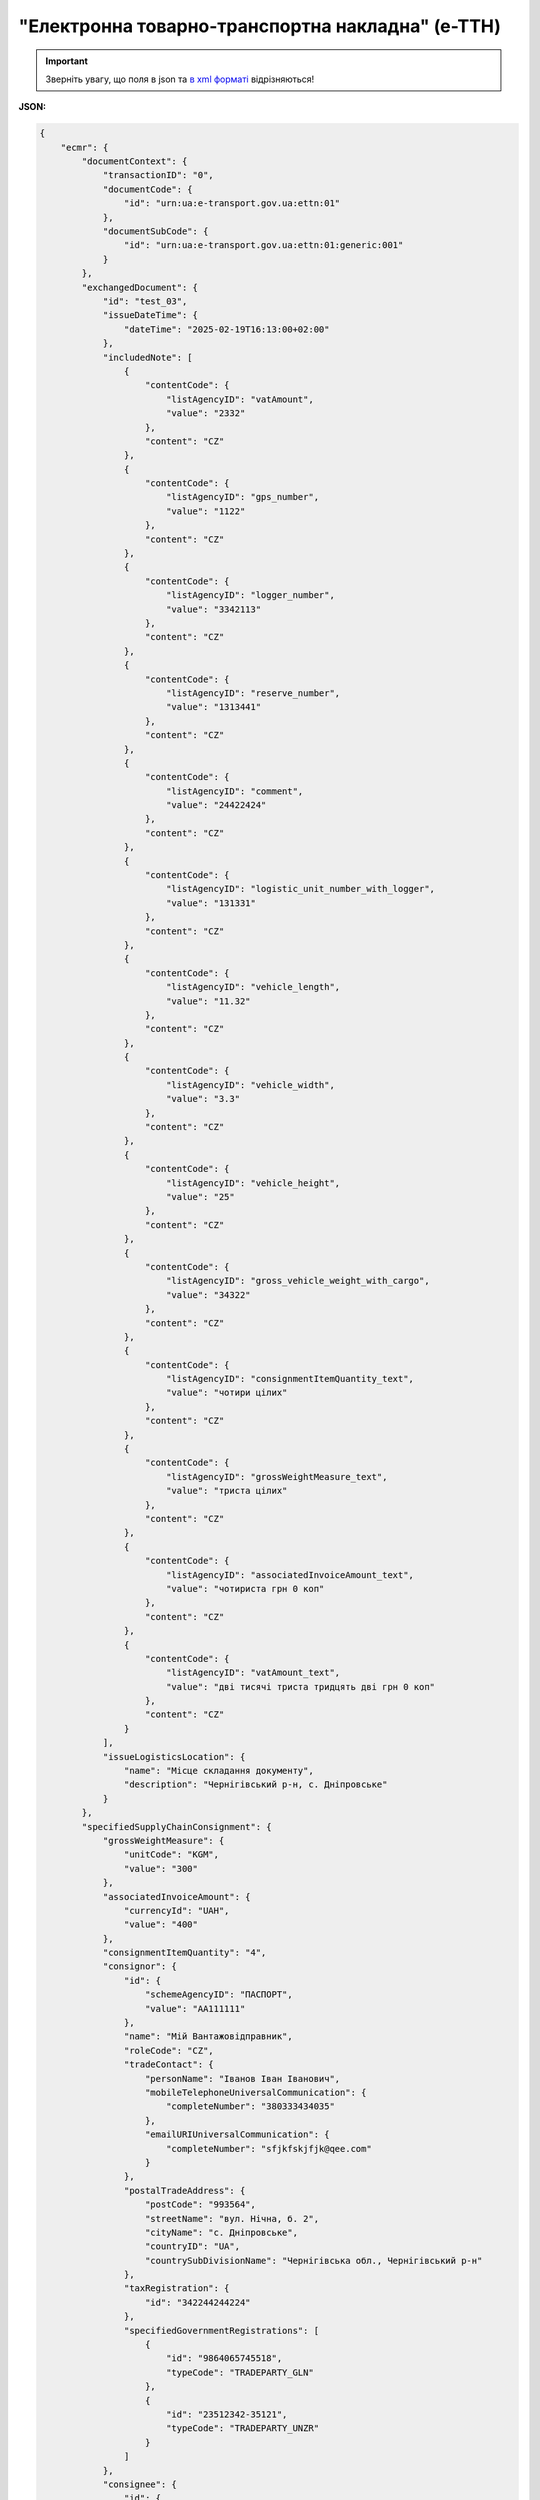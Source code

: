 ##########################################################################################################################
**"Електронна товарно-транспортна накладна" (е-ТТН)**
##########################################################################################################################

.. https://docs.google.com/spreadsheets/d/1eiLgIFbZBOK9hXDf2pirKB88izrdOqj1vSdV3R8tvbM/edit?pli=1#gid=1423864081

.. important::
   Зверніть увагу, що поля в json та `в xml форматі <https://wiki.edin.ua/uk/latest/Docs_ETTNv3/ETTN/ETTNpage_v3.html>`__ відрізняються! 

**JSON:**

.. code:: json

        {
            "ecmr": {
                "documentContext": {
                    "transactionID": "0",
                    "documentCode": {
                        "id": "urn:ua:e-transport.gov.ua:ettn:01"
                    },
                    "documentSubCode": {
                        "id": "urn:ua:e-transport.gov.ua:ettn:01:generic:001"
                    }
                },
                "exchangedDocument": {
                    "id": "test_03",
                    "issueDateTime": {
                        "dateTime": "2025-02-19T16:13:00+02:00"
                    },
                    "includedNote": [
                        {
                            "contentCode": {
                                "listAgencyID": "vatAmount",
                                "value": "2332"
                            },
                            "content": "CZ"
                        },
                        {
                            "contentCode": {
                                "listAgencyID": "gps_number",
                                "value": "1122"
                            },
                            "content": "CZ"
                        },
                        {
                            "contentCode": {
                                "listAgencyID": "logger_number",
                                "value": "3342113"
                            },
                            "content": "CZ"
                        },
                        {
                            "contentCode": {
                                "listAgencyID": "reserve_number",
                                "value": "1313441"
                            },
                            "content": "CZ"
                        },
                        {
                            "contentCode": {
                                "listAgencyID": "comment",
                                "value": "24422424"
                            },
                            "content": "CZ"
                        },
                        {
                            "contentCode": {
                                "listAgencyID": "logistic_unit_number_with_logger",
                                "value": "131331"
                            },
                            "content": "CZ"
                        },
                        {
                            "contentCode": {
                                "listAgencyID": "vehicle_length",
                                "value": "11.32"
                            },
                            "content": "CZ"
                        },
                        {
                            "contentCode": {
                                "listAgencyID": "vehicle_width",
                                "value": "3.3"
                            },
                            "content": "CZ"
                        },
                        {
                            "contentCode": {
                                "listAgencyID": "vehicle_height",
                                "value": "25"
                            },
                            "content": "CZ"
                        },
                        {
                            "contentCode": {
                                "listAgencyID": "gross_vehicle_weight_with_cargo",
                                "value": "34322"
                            },
                            "content": "CZ"
                        },
                        {
                            "contentCode": {
                                "listAgencyID": "consignmentItemQuantity_text",
                                "value": "чотири цілих"
                            },
                            "content": "CZ"
                        },
                        {
                            "contentCode": {
                                "listAgencyID": "grossWeightMeasure_text",
                                "value": "триста цілих"
                            },
                            "content": "CZ"
                        },
                        {
                            "contentCode": {
                                "listAgencyID": "associatedInvoiceAmount_text",
                                "value": "чотириста грн 0 коп"
                            },
                            "content": "CZ"
                        },
                        {
                            "contentCode": {
                                "listAgencyID": "vatAmount_text",
                                "value": "дві тисячі триста тридцять дві грн 0 коп"
                            },
                            "content": "CZ"
                        }
                    ],
                    "issueLogisticsLocation": {
                        "name": "Місце складання документу",
                        "description": "Чернігівський р-н, c. Дніпровське"
                    }
                },
                "specifiedSupplyChainConsignment": {
                    "grossWeightMeasure": {
                        "unitCode": "KGM",
                        "value": "300"
                    },
                    "associatedInvoiceAmount": {
                        "currencyId": "UAH",
                        "value": "400"
                    },
                    "consignmentItemQuantity": "4",
                    "consignor": {
                        "id": {
                            "schemeAgencyID": "ПАСПОРТ",
                            "value": "AA111111"
                        },
                        "name": "Мій Вантажовідправник",
                        "roleCode": "CZ",
                        "tradeContact": {
                            "personName": "Іванов Іван Іванович",
                            "mobileTelephoneUniversalCommunication": {
                                "completeNumber": "380333434035"
                            },
                            "emailURIUniversalCommunication": {
                                "completeNumber": "sfjkfskjfjk@qee.com"
                            }
                        },
                        "postalTradeAddress": {
                            "postCode": "993564",
                            "streetName": "вул. Нічна, б. 2",
                            "cityName": "c. Дніпровське",
                            "countryID": "UA",
                            "countrySubDivisionName": "Чернігівська обл., Чернігівський р-н"
                        },
                        "taxRegistration": {
                            "id": "342244244224"
                        },
                        "specifiedGovernmentRegistrations": [
                            {
                                "id": "9864065745518",
                                "typeCode": "TRADEPARTY_GLN"
                            },
                            {
                                "id": "23512342-35121",
                                "typeCode": "TRADEPARTY_UNZR"
                            }
                        ]
                    },
                    "consignee": {
                        "id": {
                            "schemeAgencyID": "РНОКПП",
                            "value": "8883923234"
                        },
                        "name": "Мій Вантажоодержувача",
                        "roleCode": "CN",
                        "tradeContact": {
                            "personName": "Ivanov Ivan",
                            "mobileTelephoneUniversalCommunication": {
                                "completeNumber": "380242442424"
                            },
                            "emailURIUniversalCommunication": {
                                "completeNumber": "kjksfjkfskj@jjl.com"
                            }
                        },
                        "postalTradeAddress": {
                            "postCode": "777321",
                            "streetName": "вул. Котляревського, 1",
                            "cityName": "c. Одиноке",
                            "countryID": "UA",
                            "countrySubDivisionName": "Львівська обл., Львівський р-н"
                        },
                        "taxRegistration": {
                            "id": "982822894892"
                        },
                        "specifiedGovernmentRegistrations": [
                            {
                                "id": "9864232618959",
                                "typeCode": "TRADEPARTY_GLN"
                            },
                            {
                                "id": "23512342-35121",
                                "typeCode": "TRADEPARTY_UNZR"
                            }
                        ]
                    },
                    "carrier": {
                        "id": {
                            "schemeAgencyID": "РНОКПП",
                            "value": "7828624353"
                        },
                        "name": "Мій Перевізник",
                        "roleCode": "CA",
                        "tradeContact": {
                            "personName": "Мій Водій",
                            "telephoneUniversalCommunication": {
                                "completeNumber": "380472348932"
                            }
                        },
                        "postalTradeAddress": {
                            "postCode": "990392",
                            "streetName": "Адреса",
                            "cityName": "c. Твіржа",
                            "countryID": "UA",
                            "countrySubDivisionName": "Львівська обл., Яворівський р-н"
                        },
                        "taxRegistration": {
                            "id": "7098394897"
                        },
                        "specifiedGovernmentRegistrations": [
                            {
                                "id": "QWE534435"
                            },
                            {
                                "id": "9864232618973",
                                "typeCode": "DRIVER_GLN"
                            },
                            {
                                "id": "23512342-35121",
                                "typeCode": "DRIVER_UNZR"
                            },
                            {
                                "id": "9864232618966",
                                "typeCode": "TRADEPARTY_GLN"
                            },
                            {
                                "id": "23512342-35121",
                                "typeCode": "TRADEPARTY_UNZR"
                            }
                        ]
                    },
                    "notifiedTradeParties": [
                        {
                            "id": {
                                "schemeAgencyID": "ПАСПОРТ",
                                "value": "АВ534312"
                            },
                            "name": "Мій Замовник",
                            "roleCode": "OB",
                            "tradeContact": {
                                "personName": "Іванов Іван Іванович",
                                "mobileTelephoneUniversalCommunication": {
                                    "completeNumber": "380000000000"
                                },
                                "emailURIUniversalCommunication": {
                                    "completeNumber": "wwrrwrw@yyr.com"
                                }
                            },
                            "postalTradeAddress": {
                                "postCode": "633323",
                                "streetName": "вул. Незалежності",
                                "cityName": "c. Сімерки",
                                "countryID": "UA",
                                "countrySubDivisionName": "Закарпатська обл., Ужгородський р-н"
                            },
                            "taxRegistration": {
                                "id": "213313131313"
                            },
                            "specifiedGovernmentRegistrations": [
                                {
                                    "id": "9864232618997",
                                    "typeCode": "TRADEPARTY_GLN"
                                },
                                {
                                    "id": "23512342-35121",
                                    "typeCode": "TRADEPARTY_UNZR"
                                }
                            ]
                        },
                        {
                            "id": {
                                "schemeAgencyID": "ПАСПОРТ",
                                "value": "AA111111"
                            },
                            "name": "ТОВ \"Тест1\"",
                            "roleCode": "FW",
                            "tradeContact": {
                                "personName": "Іванов Іван Іванович",
                                "mobileTelephoneUniversalCommunication": {
                                    "completeNumber": "380000999999"
                                },
                                "emailURIUniversalCommunication": {
                                    "completeNumber": "2ksfkjsfkjfsjk@eee.com"
                                }
                            },
                            "postalTradeAddress": {
                                "postCode": "73000",
                                "streetName": "Адреса",
                                "cityName": "м. Київ",
                                "countryID": "UA"
                            },
                            "taxRegistration": {
                                "id": "2498429824"
                            },
                            "specifiedGovernmentRegistrations": [
                                {
                                    "id": "9864065745518",
                                    "typeCode": "TRADEPARTY_GLN"
                                },
                                {
                                    "id": "23512342-35121",
                                    "typeCode": "TRADEPARTY_UNZR"
                                }
                            ]
                        },
                        {
                            "id": {
                                "schemeAgencyID": "ПАСПОРТ",
                                "value": "AA111111"
                            },
                            "name": "ТОВ \"Тест1\"",
                            "roleCode": "WD",
                            "tradeContact": {
                                "personName": "Іванов Іван Іванович",
                                "mobileTelephoneUniversalCommunication": {
                                    "completeNumber": "380333434035"
                                },
                                "emailURIUniversalCommunication": {
                                    "completeNumber": "sfjkfskjfjk@qee.com"
                                }
                            },
                            "postalTradeAddress": {
                                "postCode": "73000",
                                "streetName": "Адреса",
                                "cityName": "м. Київ",
                                "countryID": "UA"
                            },
                            "taxRegistration": {
                                "id": "342244244224"
                            },
                            "specifiedGovernmentRegistrations": [
                                {
                                    "id": "9864065745518",
                                    "typeCode": "TRADEPARTY_GLN"
                                },
                                {
                                    "id": "23512342-35121",
                                    "typeCode": "TRADEPARTY_UNZR"
                                }
                            ]
                        },
                        {
                            "id": {
                                "schemeAgencyID": "ПАСПОРТ",
                                "value": "AA111111"
                            },
                            "name": "ТОВ \"Тест1\"",
                            "roleCode": "COP",
                            "postalTradeAddress": {
                                "postCode": "73000",
                                "streetName": "Адреса",
                                "cityName": "м. Київ",
                                "countryID": "UA"
                            },
                            "specifiedGovernmentRegistrations": [
                                {
                                    "id": "9864065745518",
                                    "typeCode": "TRADEPARTY_GLN"
                                },
                                {
                                    "id": "23512342-35121",
                                    "typeCode": "TRADEPARTY_UNZR"
                                }
                            ]
                        },
                        {
                            "id": {
                                "schemeAgencyID": "ПАСПОРТ",
                                "value": "AA111111"
                            },
                            "name": "ТОВ \"Тест1\"",
                            "roleCode": "AF",
                            "postalTradeAddress": {
                                "postCode": "73000",
                                "streetName": "Адреса",
                                "cityName": "м. Київ",
                                "countryID": "UA"
                            },
                            "specifiedGovernmentRegistrations": [
                                {
                                    "id": "9864065745518",
                                    "typeCode": "TRADEPARTY_GLN"
                                },
                                {
                                    "id": "19761009-12411",
                                    "typeCode": "TRADEPARTY_UNZR"
                                }
                            ]
                        },
                        {
                            "id": {
                                "schemeAgencyID": "ПАСПОРТ",
                                "value": "AA111111"
                            },
                            "name": "ТОВ \"Тест1\"",
                            "roleCode": "AB",
                            "postalTradeAddress": {
                                "postCode": "73000",
                                "streetName": "Адреса",
                                "cityName": "м. Київ",
                                "countryID": "UA"
                            },
                            "specifiedGovernmentRegistrations": [
                                {
                                    "id": "9864065745518",
                                    "typeCode": "TRADEPARTY_GLN"
                                },
                                {
                                    "id": "19761009-12411",
                                    "typeCode": "TRADEPARTY_UNZR"
                                }
                            ]
                        }
                    ],
                    "carrierAcceptanceLogisticsLocation": {
                        "id": {
                            "schemeAgencyID": "КАТОТТГ",
                            "value": "UA80000000000093317"
                        },
                        "name": "ТОВ \"Тест1\"",
                        "typeCode": "10",
                        "description": "Україна, 73000, м. Київ, Адреса",
                        "physicalGeographicalCoordinate": {
                            "systemId": {
                                "schemeAgencyID": "GLN",
                                "value": "9864065745518"
                            }
                        }
                    },
                    "consigneeReceiptLogisticsLocation": {
                        "id": {
                            "schemeAgencyID": "КАТОТТГ",
                            "value": "UA46060450090035581"
                        },
                        "name": "Мій Вантажоодержувача",
                        "typeCode": "5",
                        "description": "Україна, 777321, Львівська обл., Львівський р-н, c. Одиноке, вул. Котляревського, 1",
                        "physicalGeographicalCoordinate": {
                            "systemId": {
                                "schemeAgencyID": "GLN",
                                "value": "9864232618959"
                            }
                        }
                    },
                    "associatedReferencedDocuments": [
                        {
                            "typeCode": "3",
                            "id": "7777777",
                            "remarks": "f1d8d358-224e-4a06-baba-947124546a75",
                            "formattedIssueDateTime": {
                                "dateTime": "2025-02-13T12:00:00+02:00"
                            }
                        },
                        {
                            "typeCode": "105",
                            "id": "555555",
                            "remarks": "39f0b309-b858-4cf1-a06d-a9588b1d7f82",
                            "formattedIssueDateTime": {
                                "dateTime": "2025-02-14T12:00:00+02:00"
                            }
                        },
                        {
                            "typeCode": "723",
                            "id": "112233",
                            "formattedIssueDateTime": {
                                "dateTime": "2025-02-26T12:00:00+02:00"
                            }
                        },
                        {
                            "typeCode": "290",
                            "remarks": "ПІБ (кому передане право)",
                            "formattedIssueDateTime": {
                                "dateTime": "2025-02-26T12:00:00+02:00"
                            }
                        }
                    ],
                    "deliveryTransportEvent": {
                        "actualOccurrenceDateTime": {
                            "dateTime": "2025-02-19T19:15:00+02:00"
                        },
                        "scheduledOccurrenceDateTime": {
                            "dateTime": "2025-02-19T19:15:00+02:00"
                        },
                        "certifyingTradeParties": [
                            {
                                "id": {
                                    "schemeAgencyID": "ПАСПОРТ",
                                    "value": "123456789"
                                },
                                "name": "Вантажоодержувач",
                                "roleCode": "CN",
                                "tradeContact": {
                                    "personName": "Гібрид",
                                    "mobileTelephoneUniversalCommunication": {
                                        "completeNumber": "380444444444"
                                    }
                                }
                            },
                            {
                                "id": {
                                    "schemeAgencyID": "РНОКПП",
                                    "value": "156235184971"
                                },
                                "name": "екстрасенс",
                                "roleCode": "CA",
                                "tradeContact": {
                                    "personName": "Гібрид Богдан Микитович",
                                    "mobileTelephoneUniversalCommunication": {
                                        "completeNumber": "380562354859"
                                    }
                                }
                            },
                            {
                                "id": {
                                    "schemeAgencyID": "РНОКПП",
                                    "value": "3413712913"
                                },
                                "name": "Комірник",
                                "roleCode": "FW",
                                "tradeContact": {
                                    "personName": "Іванов",
                                    "mobileTelephoneUniversalCommunication": {
                                        "completeNumber": "380000000000"
                                    }
                                }
                            }
                        ],
                        "applicableNotes": []
                    },
                    "pickUpTransportEvent": {
                        "actualOccurrenceDateTime": {
                            "dateTime": "2025-02-07T10:30:00+02:00"
                        },
                        "scheduledOccurrenceDateTime": {
                            "dateTime": "2025-02-07T10:30:00+02:00"
                        },
                        "certifyingTradeParties": [
                            {
                                "id": {
                                    "schemeAgencyID": "РНОКПП",
                                    "value": "845792873472"
                                },
                                "name": "тест-посада ВВ",
                                "roleCode": "CZ",
                                "tradeContact": {
                                    "personName": "ВО Вантажовідправника",
                                    "mobileTelephoneUniversalCommunication": {
                                        "completeNumber": "380777777434"
                                    },
                                    "emailURIUniversalCommunication": {
                                        "completeNumber": "test@gmail.com"
                                    }
                                }
                            },
                            {
                                "id": {
                                    "schemeAgencyID": "РНОКПП",
                                    "value": "156235184971"
                                },
                                "name": "екстрасенс",
                                "roleCode": "CA",
                                "tradeContact": {
                                    "personName": "Гібрид Богдан Микитович",
                                    "mobileTelephoneUniversalCommunication": {
                                        "completeNumber": "380562354859"
                                    }
                                }
                            },
                            {
                                "id": {
                                    "schemeAgencyID": "РНОКПП",
                                    "value": "3434513149"
                                },
                                "name": "комірник",
                                "roleCode": "FW",
                                "tradeContact": {
                                    "personName": "Трясій Олена Володимирівна",
                                    "mobileTelephoneUniversalCommunication": {
                                        "completeNumber": "380971853145"
                                    },
                                    "emailURIUniversalCommunication": {
                                        "completeNumber": "test@gmail.com"
                                    }
                                }
                            }
                        ],
                        "applicableNotes": [
                            {
                                "contentCode": "GROSSWEIGHT",
                                "content": "3"
                            },
                            {
                                "contentCode": "DOWNTIME",
                                "content": "11:22"
                            }
                        ]
                    },
                    "includedSupplyChainConsignmentItems": [
                        {
                            "sequenceNumeric": "1",
                            "invoiceAmount": {
                                "currencyId": "UAH",
                                "value": "400"
                            },
                            "grossWeightMeasure": {
                                "unitCode": "KGM",
                                "value": "300"
                            },
                            "tariffQuantity": {
                                "unitCode": "UAH",
                                "value": "200"
                            },
                            "globalID": {
                                "schemeAgencyID": "УКТЗЕД",
                                "value": "212112313"
                            },
                            "natureIdentificationTransportCargo": {
                                "identification": "Найменування"
                            },
                            "applicableTransportDangerousGoods": {
                                "UNDGIdentificationCode": "121221"
                            },
                            "associatedReferencedLogisticsTransportEquipment": {
                                "id": "22334"
                            },
                            "associatedReferencedDocuments": [
                                {
                                    "typeCode": "3",
                                    "id": "1221",
                                    "formattedIssueDateTime": {
                                        "dateTime": "2025-02-19T12:00:00+02:00"
                                    }
                                }
                            ],
                            "transportLogisticsPackage": {
                                "itemQuantity": "4",
                                "typeCode": "CT",
                                "type": "г",
                                "physicalLogisticsShippingMarks": {
                                    "marking": "бочки",
                                    "barcodeLogisticsLabel": {
                                        "id": "14141414141"
                                    }
                                }
                            },
                            "applicableNotes": [
                                {
                                    "contentCode": "VENDOR_CODE",
                                    "content": "14141414"
                                },
                                {
                                    "contentCode": "BUYER_CODE",
                                    "content": "1314141"
                                },
                                {
                                    "contentCode": "QUANTITY",
                                    "content": "2"
                                },
                                {
                                    "contentCode": "BASE_UOM",
                                    "content": "мм"
                                },
                                {
                                    "contentCode": "PRICE_WITH_VAT",
                                    "content": "2"
                                },
                                {
                                    "contentCode": "SUM_WITHOUT_VAT",
                                    "content": "4"
                                },
                                {
                                    "contentCode": "NET_WEIGHT",
                                    "content": "12"
                                },
                                {
                                    "contentCode": "RETURN_TARE",
                                    "content": "12"
                                },
                                {
                                    "contentCode": "RTP_TYPE",
                                    "content": "одноразова"
                                },
                                {
                                    "contentCode": "RTP_QUANTITY",
                                    "content": "3"
                                },
                                {
                                    "contentCode": "ANIMAL_ID",
                                    "content": "00009999000099"
                                },
                                {
                                    "contentCode": "ANIMAL_TYPE",
                                    "content": "Вид тварини "
                                },
                                {
                                    "contentCode": "TRANSPORTATION_MIN_TEMPERATURE",
                                    "content": "10"
                                },
                                {
                                    "contentCode": "TRANSPORTATION_MAX_TEMPERATURE",
                                    "content": "15"
                                }
                            ]
                        }
                    ],
                    "utilizedLogisticsTransportEquipments": [
                        {
                            "id": "APITESTNEW0",
                            "affixedLogisticsSeals": [
                                {
                                    "id": "2424424"
                                }
                            ],
                            "settingTransportSettingTemperature": {
                                "minimum": {
                                    "unitCode": "CEL",
                                    "value": "22"
                                },
                                "maximum": {
                                    "unitCode": "CEL",
                                    "value": "34"
                                }
                            },
                            "applicableNotes": [
                                {
                                    "contentCode": "BRAND",
                                    "content": "brand"
                                },
                                {
                                    "contentCode": "MODEL",
                                    "content": "model"
                                },
                                {
                                    "contentCode": "COLOR",
                                    "content": "color"
                                },
                                {
                                    "contentCode": "TYPE",
                                    "content": "type"
                                }
                            ]
                        },
                        {
                            "id": "KA3935BA",
                            "categoryCode": "TE",
                            "characteristicCode": "17",
                            "affixedLogisticsSeals": [
                                {
                                    "id": "24425525"
                                }
                            ],
                            "settingTransportSettingTemperature": {
                                "minimum": {
                                    "unitCode": "CEL",
                                    "value": "22"
                                },
                                "maximum": {
                                    "unitCode": "CEL",
                                    "value": "34"
                                }
                            },
                            "applicableNotes": [
                                {
                                    "contentCode": "BRAND",
                                    "content": "BMW"
                                },
                                {
                                    "contentCode": "MODEL",
                                    "content": "523I"
                                },
                                {
                                    "contentCode": "COLOR",
                                    "content": "ЧОРНИЙ"
                                },
                                {
                                    "contentCode": "TYPE",
                                    "content": "ЗАГАЛЬНИЙ, ЛЕГКОВИЙ, СЕДАН-B"
                                }
                            ]
                        },
                        {
                            "id": "KA3935BA",
                            "categoryCode": "TE",
                            "characteristicCode": "17",
                            "affixedLogisticsSeals": [
                                {
                                    "id": "242424"
                                }
                            ],
                            "settingTransportSettingTemperature": {
                                "minimum": {
                                    "unitCode": "CEL",
                                    "value": "22"
                                },
                                "maximum": {
                                    "unitCode": "CEL",
                                    "value": "34"
                                }
                            },
                            "applicableNotes": [
                                {
                                    "contentCode": "BRAND",
                                    "content": "BMW"
                                },
                                {
                                    "contentCode": "MODEL",
                                    "content": "523I"
                                },
                                {
                                    "contentCode": "COLOR",
                                    "content": "ЧОРНИЙ"
                                },
                                {
                                    "contentCode": "TYPE",
                                    "content": "ЗАГАЛЬНИЙ, ЛЕГКОВИЙ, СЕДАН-B"
                                }
                            ]
                        },
                        {
                            "id": "ГФ12",
                            "categoryCode": "CN",
                            "characteristicCode": "23",
                            "affixedLogisticsSeals": [
                                {
                                    "id": "08258"
                                }
                            ],
                            "settingTransportSettingTemperature": {
                                "minimum": {
                                    "unitCode": "CEL",
                                    "value": "21"
                                },
                                "maximum": {
                                    "unitCode": "CEL",
                                    "value": "23"
                                }
                            }
                        }
                    ],
                    "deliveryInstructions": {
                        "description": "погодинний тариф",
                        "descriptionCode": "TRANSPORTATION_TYPE"
                    }
                }
            },
            "ram": "urn:un:unece:uncefact:data:standard:ReusableAggregateBusinessInformationEntity:103",
            "udt": "urn:un:unece:uncefact:data:standard:UnqualifiedDataType:27",
            "qdt": "urn:un:unece:uncefact:data:standard:QualifiedDataType:103",
            "uas": "urn:ua:signatures:SignaturesExtensions:1"
        }

.. role:: orange

.. raw:: html

    <embed>
    <iframe src="https://docs.google.com/spreadsheets/d/e/2PACX-1vSrSft75XLCHJK-EsFJsq_rSCmhiwaX1pkEvqxXROD6rVTh2fbdd2pmr1TmYeNjRA/pubhtml?gid=254043882&single=true" width="1100" height="10300" frameborder="0" marginheight="0" marginwidth="0">Loading...</iframe>
    </embed>

-------------------------

.. [#] Під визначенням колонки **Тип поля** мається на увазі скорочене позначення:

   * M (mandatory) — обов'язкові до заповнення поля;
   * O (optional) — необов'язкові (опціональні) до заповнення поля.

.. [#] елементи структури мають наступний вигляд:

   * параметрЗіЗначенням;
   * **об'єктЗПараметрами**;
   * :orange:`масивОб'єктів`;
   * жовтим фоном виділяються комірки, в яких відбувались останні зміни

.. data from table (remember to renew time to time)

.. raw:: html

   <!-- <div> № з/п,Параметр²,Тип¹,Формат,Опис
    I,ecmr,M, ,Початок змісту документа
    1,documentContext,M, ,Технічні дані
    1.1,transactionID,M,string,Номер версії документа (транзакції) в ланцюгу підписання документів
    1.2.1,documentCode.id,M,string,код типу документа = urn:ua:e-transport.gov.ua:ettn:01
    1.3.1,documentSubCode.id,M,string,код підтипу документа = urn:ua:e-transport.gov.ua:ettn:01:generic:001
    2,exchangedDocument,M, ,Реквізити ТТН
    2.1,id,M,string,порядковий номер (серія) документа
    2.2.1,issueDateTime.dateTime,M,"datetime
    (2021-12-13T14:19:23+02:00)",Дата і час складання документа
    2.3,remarks,O,string,Ремарки
    2.4,includedNote,O, ,Додані записи
    2.4.1.1,contentCode.listAgencyID,M,String,"Ідентифікатор:

    * transportation_max_temperature (Максимальна температура під час перевезення)
    * logger_return (Повернення логера)
    * logistic_unit_number_with_logger (Номер логістичної одиниці з термологером)
    * gps_number (Номер GPS)
    * logger_number (Номер термологера).

    Ідентифікатори logistic_unit_number_with_logger / gps_number / logger_number вказуються контрагентом з роллю «Вантажовідправник». Ідентифікатори transportation_max_temperature та logger_return вказуються контрагентом з роллю «Вантажоодержувач»"
    2.4.1.2,contentCode.value,M,"* Число (3)
    * «Так» / «Ні»
    * Рядок","значення ідентифікатора

    * для transportation_max_temperature = Число (3)
    * для logger_return = «Так» / «Ні»
    * для logistic_unit_number_with_logger = Рядок
    * для gps_number = Рядок
    * для logger_number = Рядок"
    2.4.2,content,M,string,"Код ролі учасника. Довідник ролей

    * перевізник - CA
    * новий перевізник - CH
    * водій - DR
    * новий водій - DRS"
    2.5.1,issueLogisticsLocation.name,M,string,Найменування місця складання ТТН
    2.5.2,issueLogisticsLocation.description,M,string,Опис (адреса) місця складання ТТН
    3,specifiedSupplyChainConsignment,M, ,Інформація про перевезення
    3.1.1,grossWeightMeasure.unitCode,M,string,Код одиниці виміру
    3.1.2,grossWeightMeasure.value,M,decimal,Значення
    3.2.1,associatedInvoiceAmount.currencyId,M,string,Тризначний код валюти (UAH)
    3.2.2,associatedInvoiceAmount.value,M,decimal,Значення
    3.3,consignmentItemQuantity,M,decimal,Загальна кількість місць вантажу (контейнерів)
    3.4,consignor,M, ,Вантажовідправник
    3.4.1.1,id.schemeAgencyID,M,string,ЄДРПОУ / РНОКПП Вантажовідправника
    3.4.1.2,id.value,M,decimal,Значення
    3.4.2,name,M,string,"Повне найменування Вантажовідправника (юридичної особи або ПІБ фізичної-особи підприємця), що проводить відвантаження (списання) перелічених в ТТН товарно-матеріальних цінностей"
    3.4.3,roleCode,M,string,Роль учасника (Вантажовідправник - CZ). Довідник ролей
    3.4.4,tradeContact,O, ,Контакти відповідального представника
    3.4.4.1,personName,O,string,ПІБ
    3.4.4.2.1,telephoneUniversalCommunication.completeNumber,O,string,Основний телефон
    3.4.4.3.1,mobileTelephoneUniversalCommunication.completeNumber,O,string,Мобільний телефон
    3.4.4.4.1,emailURIUniversalCommunication.completeNumber,O,string,Електронна адреса
    3.4.5,postalTradeAddress,M, ,Юридична адреса Вантажовідправника
    3.4.5.1,postCode,O,decimal,Індекс
    3.4.5.2,streetName,M,string,Адреса (назва вулиці + номер будівлі)
    3.4.5.3,cityName,M,string,Місто (назва населеного пункту)
    3.4.5.4,countryID,M,string,Країна (UA)
    3.4.5.5,countrySubDivisionName,O,string,Область та район (за наявності)
    3.4.6.1,taxRegistration.id,O,string,РНОКПП відповідальної особи
    3.4.7,specifiedGovernmentRegistrations,M/O, ,GLN Вантажовідправника (блок обов'язковий до заповнення для відправника транзакції)
    3.4.7.1,id,M/O,decimal,GLN Вантажовідправника (поле обов'язкове до заповнення для відправника транзакції)
    3.4.7.2,typeCode,O,string,"Код типу:

    * TRADEPARTY_GLN"
    3.5,consignee,M, ,Вантажоодержувач
    3.5.1.1,id.schemeAgencyID,M,string,ЄДРПОУ / РНОКПП Вантажоодержувача
    3.5.1.2,id.value,M,decimal,Значення
    3.5.2,name,M,string,"Повне найменування Вантажоодержувача (юридичної особи або ПІБ фізичної-особи підприємця), що проводить одержання (оприбуткування) перелічених в ТТН товарно-матеріальних цінностей"
    3.5.3,roleCode,M,string,Роль учасника (Вантажоодержувач - CN). Довідник ролей
    3.5.4,tradeContact,O, ,Контакти відповідального представника
    3.5.4.1,personName,O,string,ПІБ
    3.5.4.2.1,telephoneUniversalCommunication.completeNumber,O,string,Основний телефон
    3.5.4.3.1,mobileTelephoneUniversalCommunication.completeNumber,O,string,Мобільний телефон
    3.5.4.4.1,emailURIUniversalCommunication.completeNumber,O,string,Електронна адреса
    3.5.5,postalTradeAddress,M, ,Юридична адреса Вантажоодержувача
    3.5.5.1,postCode,O,decimal,Індекс
    3.5.5.2,streetName,M,string,Адреса (назва вулиці + номер будівлі)
    3.5.5.3,cityName,M,string,Місто (назва населеного пункту)
    3.5.5.4,countryID,M,string,Країна (UA)
    3.5.5.5,countrySubDivisionName,O,string,Область та район (за наявності)
    3.5.6.1,taxRegistration.id,O,string,РНОКПП відповідальної особи
    3.5.7,specifiedGovernmentRegistrations,M/O, ,GLN Вантажоодержувача (блок обов'язковий до заповнення для відправника транзакції)
    3.5.7.1,id,M/O,decimal,GLN Вантажоодержувача (поле обов'язкове до заповнення для відправника транзакції)
    3.5.7.2,typeCode,O,string,"Код типу:

    * TRADEPARTY_GLN"
    3.6,carrier,M, ,Перевізник
    3.6.1.1,id.schemeAgencyID,M,string,ЄДРПОУ / РНОКПП Перевізника
    3.6.1.2,id.value,M,decimal,Значення
    3.6.2,name,M,string,"Повне найменування Перевізника (юридичної особи або фізичної особи - підприємця) або прізвище, ім’я, по батькові фізичної особи, з яким вантажовідправник уклав договір на надання транспортних послуг"
    3.6.3,roleCode,M,string,Роль учасника (Перевізник - CA). Довідник ролей
    3.6.4,tradeContact,M, ,Контакти відповідального представника
    3.6.4.1,personName,M,string,"ПІБ водія, що керуватиме ТЗ при перевезенні вантажу"
    3.6.4.2.1,telephoneUniversalCommunication.completeNumber,O,string,Основний телефон
    3.6.4.3.1,mobileTelephoneUniversalCommunication.completeNumber,O,string,Мобільний телефон
    3.6.4.4.1,emailURIUniversalCommunication.completeNumber,O,string,Електронна адреса
    3.6.5,postalTradeAddress,M, ,Юридична адреса Перевізника
    3.6.5.1,postCode,O,decimal,Індекс
    3.6.5.2,streetName,M,string,Адреса (назва вулиці + номер будівлі)
    3.6.5.3,cityName,M,string,Місто (назва населеного пункту)
    3.6.5.4,countryID,M,string,Країна (UA)
    3.6.5.5,countrySubDivisionName,O,string,Область та район (за наявності)
    3.6.6.1,taxRegistration.id,M,string,РНОКПП відповідальної особи (водія)
    3.6.7,specifiedGovernmentRegistrations,M, ,Посвідчення Водія / GLN Водія / GLN компанії-учасника
    3.6.7.1,id,M/O,"* string
    * decimal при typeCode=DRIVER_GLN / TRADEPARTY_GLN","* Серія та номер водійського посвідчення Водія (поле обов'язкове до заповнення). Заповнюється в форматі «3 заголовні кириличні літери + 6 цифр без пробілів», наприклад: DGJ123456, АБВ123456
    * для typeCode=DRIVER_GLN - GLN Водія (поле опціональне до заповнення)
    * для typeCode=TRADEPARTY_GLN - GLN компанії-учасника (поле обов'язкове до заповнення для відправника транзакції)"
    3.6.7.2,typeCode,O,string,"Код типу:

    * DRIVER_GLN
    * TRADEPARTY_GLN"
    3.7,notifiedTradeParties (роль - FW),O, ,Експедитор
    3.7.1.1,id.schemeAgencyID,M,string,ЄДРПОУ / РНОКПП Експедитора
    3.7.1.2,id.value,M,decimal,Значення
    3.7.2,name,M,string,"Повне найменування Експедитора (юридичної особи або фізичної особи - підприємця) або прізвище, ім’я, по батькові фізичної особи, з яким вантажовідправник (замовник) уклав договір траспортного експедирування"
    3.7.3,roleCode,M,string,Роль учасника (Експедитор - FW). Довідник ролей
    3.7.4,tradeContact,O, ,Контакти відповідального представника
    3.7.4.1,personName,O,string,ПІБ
    3.7.4.2.1,telephoneUniversalCommunication.completeNumber,O,string,Основний телефон
    3.7.4.3.1,mobileTelephoneUniversalCommunication.completeNumber,O,string,Мобільний телефон
    3.7.4.4.1,emailURIUniversalCommunication.completeNumber,O,string,Електронна адреса
    3.7.5,postalTradeAddress,O, ,Юридична адреса Експедитора
    3.7.5.1,postCode,O,decimal,Індекс
    3.7.5.2,streetName,M,string,Адреса (назва вулиці + номер будівлі)
    3.7.5.3,cityName,M,string,Місто (назва населеного пункту)
    3.7.5.4,countryID,M,string,Країна (UA)
    3.7.5.5,countrySubDivisionName,O,string,Область та район (за наявності)
    3.7.6.1,taxRegistration.id,O,string,РНОКПП відповідальної особи
    3.7.7,specifiedGovernmentRegistrations,M/O, ,GLN Експедитора (блок обов'язковий до заповнення для відправника транзакції)
    3.7.7.1,id,M/O,decimal,GLN Експедитора (поле обов'язкове до заповнення для відправника транзакції)
    3.7.7.2,typeCode,O,string,"Код типу:

    * TRADEPARTY_GLN"
    3.8,notifiedTradeParties (роль - OB),M, ,Замовник
    3.8.1.1,id.schemeAgencyID,M,string,ЄДРПОУ / РНОКПП Замовника
    3.8.1.2,id.value,M,decimal,Значення
    3.8.2,name,M,string,"Повне найменування Замовника (юридичної особи або фізичної особи - підприємця) або прізвище, ім’я, по батькові фізичної особи, що проводить оплату транспортної роботи і послуг"
    3.8.3,roleCode,M,string,Роль учасника (Замовник - OB). Довідник ролей
    3.8.4,tradeContact,O, ,Контакти відповідального представника
    3.8.4.1,personName,O,string,ПІБ
    3.8.4.2.1,telephoneUniversalCommunication.completeNumber,O,string,Основний телефон
    3.8.4.3.1,mobileTelephoneUniversalCommunication.completeNumber,O,string,Мобільний телефон
    3.8.4.4.1,emailURIUniversalCommunication.completeNumber,O,string,Електронна адреса
    3.8.5,postalTradeAddress,M, ,Юридична адреса Замовника
    3.8.5.1,postCode,O,decimal,Індекс
    3.8.5.2,streetName,M,string,Адреса (назва вулиці + номер будівлі)
    3.8.5.3,cityName,M,string,Місто (назва населеного пункту)
    3.8.5.4,countryID,M,string,Країна (UA)
    3.8.5.5,countrySubDivisionName,O,string,Область та район (за наявності)
    3.8.6.1,taxRegistration.id,O,string,РНОКПП відповідальної особи
    3.8.7,specifiedGovernmentRegistrations,M/O, ,GLN Замовника (блок обов'язковий до заповнення для відправника транзакції)
    3.8.7.1,id,M/O,decimal,GLN Замовника (поле обов'язкове до заповнення для відправника транзакції)
    3.8.7.2,typeCode,O,string,"Код типу:

    * TRADEPARTY_GLN"
    3.9,notifiedTradeParties (роль - WD),O, ,Проміжний склад
    3.9.1.1,id.schemeAgencyID,M,string,ЄДРПОУ / РНОКПП Проміжного складу
    3.9.1.2,id.value,M,decimal,Значення
    3.9.2,name,M,string,"Повне найменування Проміжного складу (Вантажовідправник/Перевізник/Експедитор/Вантажоодержувач/Товарний склад), що приймає від Перевізника на тимчасове зберігання вантаж"
    3.9.3,roleCode,M,string,Роль учасника (Проміжний склад - WD). Довідник ролей
    3.9.4,tradeContact,O, ,Контакти відповідального представника
    3.9.4.1,personName,O,string,ПІБ
    3.9.4.2.1,telephoneUniversalCommunication.completeNumber,O,string,Основний телефон
    3.9.4.3.1,mobileTelephoneUniversalCommunication.completeNumber,O,string,Мобільний телефон
    3.9.4.4.1,emailURIUniversalCommunication.completeNumber,O,string,Електронна адреса
    3.9.5,postalTradeAddress,O, ,Юридична адреса Проміжного складу
    3.9.5.1,postCode,O,decimal,Індекс
    3.9.5.2,streetName,M,string,Адреса (назва вулиці + номер будівлі)
    3.9.5.3,cityName,M,string,Місто (назва населеного пункту)
    3.9.5.4,countryID,M,string,Країна (UA)
    3.9.5.5,countrySubDivisionName,O,string,Область та район (за наявності)
    3.9.6.1,taxRegistration.id,O,string,РНОКПП відповідальної особи
    3.9.7,specifiedGovernmentRegistrations,M/O, ,GLN Проміжного складу (блок обов'язковий до заповнення для відправника транзакції)
    3.9.7.1,id,M/O,decimal,GLN Проміжного складу (поле обов'язкове до заповнення для відправника транзакції)
    3.9.7.2,typeCode,O,string,"Код типу:

    * TRADEPARTY_GLN"
    3.10,notifiedTradeParties (роль - COP),O, ,Охоронна компанія
    3.10.1.1,id.schemeAgencyID,M,string,ЄДРПОУ / РНОКПП Охоронної компанії
    3.10.1.2,id.value,M,decimal,Значення
    3.10.2,name,M,string,"Повне найменування Охоронної компанії, що надає охоронні послуги вантажу під час перевезення"
    3.10.3,roleCode,M,string,Роль учасника (Охоронна компанія - COP). Довідник ролей
    3.10.4,tradeContact,O, ,Контакти відповідального представника
    3.10.4.1,personName,O,string,"ПІБ представника Замовника, який уповноважений супроводжувати вантаж, що підлягає спеціальній охороні"
    3.11,carrierAcceptanceLogisticsLocation,M, ,Пункт навантаження 
    3.11.1.1,id.schemeAgencyID,M,string,КАТОТТГ пункту навантаження
    3.11.1.2,id.value,M,string,Значення
    3.11.2,name,M,string,Найменування пункту навантаження
    3.11.3,typeCode,M,decimal,Тип операції: 10 - навантаження; 5 - розвантаження
    3.11.4,description,M,string,Опис (адреса) пункту навантаження
    3.11.5,physicalGeographicalCoordinate,M, ,Географічні координати
    3.11.5.1,latitudeMeasure,O,string,Географічні координати (Широта)
    3.11.5.2,longitudeMeasure,O,string,Географічні координати (Довгота)
    3.11.5.3.1,systemId.schemeAgencyID,M,string,GLN
    3.11.5.3.2,systemId.value,M,decimal,Значення
    3.12,consigneeReceiptLogisticsLocation,M, ,Пункт розвантаження 
    3.12.1.1,id.schemeAgencyID,M,string,КАТОТТГ пункту розвантаження
    3.12.1.2,id.value,M,string,Значення
    3.12.2,name,M,string,Найменування пункту розвантаження
    3.12.3,typeCode,M,decimal,Тип операції: 10 - навантаження; 5 - розвантаження
    3.12.4,description,M,string,Опис (адреса) пункту розвантаження
    3.12.5,physicalGeographicalCoordinate,M, ,Географічні координати
    3.12.5.1,latitudeMeasure,O,string,Географічні координати (Широта)
    3.12.5.2,longitudeMeasure,O,string,Географічні координати (Довгота)
    3.12.5.3.1,systemId.schemeAgencyID,M,string,GLN
    3.12.5.3.2,systemId.value,M,decimal,Значення
    3.13,associatedReferencedDocuments (TypeCode=723),O, ,"Супровідні документи на вантаж. Документ, що підтверджує охоронні послуги"
    3.13.1,typeCode,M,decimal,"Тип 723 - використовується при зазначенні документа, що підтверджує надання спеціальних охоронних послуг (довідник кодів документів МІУ + довідник внутрішніх кодів документів EDIN)"
    3.13.2,id,M,string,"Номер документа, згідно з яким представник Замовника уповноважений супроводжувати вантаж, який підлягає спеціальній охороні"
    3.13.3,remarks,O,string,UUID супровідного документа
    3.13.4.1,formattedIssueDateTime.dateTime,O,"datetime
    (2021-12-13T14:19:23+02:00)",Дата та час складання супровідного документа
    3.14,associatedReferencedDocuments (TypeCode=290),O, ,Супровідні документи на вантаж. Запис про передачу права на пред’явлення претензії
    3.14.1,typeCode,M,decimal,Тип 290 - використовується при зазначенні передачі права предʼявлення претензії (довідник кодів документів МІУ + довідник внутрішніх кодів документів EDIN)
    3.14.2,id,O,string,Номер документа
    3.14.3,remarks,O,string,UUID супровідного документа
    3.14.4.1,formattedIssueDateTime.dateTime,O,"datetime
    (2021-12-13T14:19:23+02:00)",Дата та час складання супровідного документа
    3.15,associatedReferencedDocuments (TypeCode=916),O, ,Супровідні документи на вантаж. Коригуючі акти
    3.15.1,typeCode,M,decimal,"Тип 916 - використовується при формуванні актів, для вказання попередньої транзакції поточного акту (довідник кодів документів МІУ + довідник внутрішніх кодів документів EDIN)"
    3.15.2,id,M,string,Номер акта
    3.15.3,remarks,O,string,UUID супровідного документа
    3.15.4.1,formattedIssueDateTime.dateTime,O,"datetime
    (2021-12-13T14:19:23+02:00)",Дата та час складання супровідного документа
    3.16,associatedReferencedDocuments (інші),O, ,Інші супровідні документи
    3.16.1,typeCode,O,decimal,"Тип 

    * код 730 використовується для вказання попередніх транзакцій типу е-ТТН
    * код 730 також використовується при створенні актів для вказання е-ТТН до якого створюється акт
    * код 916 використовується при формуванні актів, для вказання попередньої транзакції поточного акту
    * код 723 при зазначенні документа, що підтверджує надання спеціальних охоронних послуг
    * код 290 при зазначенні передачі права предʼявлення претензії
    * код 119 при операціях з актом навантаження на проміжному складі, для зазначення попереднього акту розвантаження на цьому ж складі

    (довідник кодів документів МІУ + довідник внутрішніх кодів документів EDIN)"
    3.16.2,id,O,string,Номер документа
    3.16.3,remarks,O,string,UUID супровідного документа
    3.16.4.1,formattedIssueDateTime.dateTime,O,"datetime
    (2021-12-13T14:19:23+02:00)",Дата та час складання супровідного документа
    3.17,deliveryTransportEvent,M, ,Розвантажувальні роботи
    3.17.1.1,actualOccurrenceDateTime.dateTime,O,"datetime
    (2021-12-13T14:19:23+02:00)",Дата та час прибуття автомобіля на розвантаження
    3.17.2.1,scheduledOccurrenceDateTime.dateTime,O,"datetime
    (2021-12-13T14:19:23+02:00)",Дата та час вибуття автомобіля з-під розвантаження
    3.17.3,certifyingTradeParties (RoleCode=CN),M, ,Інформація про відповідальних осіб Вантажоодержувача
    3.17.3.1,name,M,string,Посада матеріально відповідальної особи вантажоодержувача
    3.17.3.2,roleCode,M,string,Роль учасника (Вантажоодержувач - CN). Довідник ролей
    3.17.3.3.1,tradeContact.personName,M,string,ПІБ матеріально відповідальної особи вантажоодержувача
    3.17.3.4.1,id.schemeAgencyID,M,string,РНОКПП матеріально відповідальної особи вантажоодержувача
    3.17.3.4.2,id.value,M,decimal,Значення
    3.17.4,certifyingTradeParties (RoleCode=DR),M, ,Інформація про водія Перевізника
    3.17.4.1,name,M,string,"Посада водія, що здав вантаж"
    3.17.4.2,roleCode,M,string,Роль учасника (Водій - DR). Довідник ролей
    3.17.4.3.1,tradeContact.personName,M,string,"ПІБ водія, що здав вантаж"
    3.17.4.4.1,id.schemeAgencyID,O,string,РНОКПП Водія
    3.17.4.4.2,id.value,O,decimal,Значення
    3.17.5,certifyingTradeParties (RoleCode=CA),M, ,Інформація про відповідальних осіб Перевізника
    3.17.5.1,name,M,string,Посада відповідальної особи Перевізника
    3.17.5.2,roleCode,M,string,Роль учасника (Перевізник - CA). Довідник ролей
    3.17.5.3.1,tradeContact.personName,M,string,ПІБ відповідальної особи Перевізника
    3.17.5.4.1,id.schemeAgencyID,O,string,РНОКПП Перевізника
    3.17.5.4.2,id.value,O,decimal,Значення
    3.17.6,certifyingTradeParties (RoleCode=FW),O, ,Інформація про відповідальних осіб Експедитора
    3.17.6.1,name,M,string,Посада відповідальної особи Експедитора
    3.17.6.2,roleCode,M,string,Роль учасника (Експедитор - FW). Довідник ролей
    3.17.6.3.1,tradeContact.personName,M,string,ПІБ відповідальної особи Експедитора
    3.17.6.4.1,id.schemeAgencyID,O,string,РНОКПП Експедитора
    3.17.6.4.2,id.value,O,decimal,Значення
    3.17.7.1,applicableNotes (з кодом GROSSWEIGHT).contentCode,O,string,Код GROSSWEIGHT
    3.17.7.2,applicableNotes (з кодом GROSSWEIGHT).content,O,decimal,Маса брутто отриманого вантажу в місці розвантаження в кілограмах
    3.17.8.1,applicableNotes (з кодом DOWNTIME).contentCode,O,string,Код DOWNTIME
    3.17.8.2,applicableNotes (з кодом DOWNTIME).content,O,unsignedByte,Час (години) простою під розвантаженням
    3.18,pickUpTransportEvent,O, ,Навантажувальні роботи
    3.18.1.1,actualOccurrenceDateTime.dateTime,O,"datetime
    (2021-12-13T14:19:23+02:00)",Дата та час прибуття автомобіля під навантаження
    3.18.2.1,scheduledOccurrenceDateTime.dateTime,O,"datetime
    (2021-12-13T14:19:23+02:00)",Дата та час вибуття автомобіля з-під навантаження
    3.18.3,certifyingTradeParties (RoleCode=CZ),M, ,Інформація про відповідальних осіб Вантажовідправника
    3.18.3.1,name,M,string,"Посада матеріально відповідальної особи, яка відпускає вантаж"
    3.18.3.2,roleCode,M,string,Роль учасника (Вантажовідправник - CZ). Довідник ролей
    3.18.3.3.1,tradeContact.personName,M,string,"ПІБ матеріально відповідальної особи, яка відпускає вантаж"
    3.18.3.4.1,id.schemeAgencyID,M,string,"РНОКПП матеріально відповідальної особи, яка відпускає вантаж"
    3.18.3.4.2,id.value,M,decimal,Значення
    3.18.4,certifyingTradeParties (RoleCode=DR),M/O, ,Інформація про водія Перевізника. Обов’язково має передаватись один з двох блоків: про Водія або про відповідальну особу Перевізника
    3.18.4.1,name,M,string,"Посада водія, що прийняв вантаж"
    3.18.4.2,roleCode,M,string,Роль учасника (Водій - DR). Довідник ролей
    3.18.4.3.1,tradeContact.personName,M,string,"ПІБ водія, що прийняв вантаж"
    3.18.4.4.1,id.schemeAgencyID,O,string,РНОКПП Водія
    3.18.4.4.2,id.value,O,decimal,Значення
    3.18.5,certifyingTradeParties (RoleCode=CA),M/O, ,Інформація про відповідальних осіб Перевізника. Обов’язково має передаватись один з двох блоків: про Водія або про відповідальну особу Перевізника
    3.18.5.1,name,M,string,Посада відповідальної особи Перевізника
    3.18.5.2,roleCode,M,string,Роль учасника (Перевізник - CA). Довідник ролей
    3.18.5.3.1,tradeContact.personName,M,string,ПІБ відповідальної особи Перевізника
    3.18.5.4.1,id.schemeAgencyID,O,string,РНОКПП Перевізника
    3.18.5.4.2,id.value,O,decimal,Значення
    3.18.6,certifyingTradeParties (RoleCode=FW),O, ,Інформація про відповідальних осіб Експедитора
    3.18.6.1,name,M,string,Посада відповідальної особи Експедитора
    3.18.6.2,roleCode,M,string,Роль учасника (Експедитор - FW). Довідник ролей
    3.18.6.3.1,tradeContact.personName,M,string,ПІБ відповідальної особи Експедитора
    3.18.6.4.1,id.schemeAgencyID,O,string,РНОКПП Експедитора
    3.18.6.4.2,id.value,O,decimal,Значення
    3.18.7.1,applicableNotes (з кодом GROSSWEIGHT).contentCode,M,string,Код GROSSWEIGHT
    3.18.7.2,applicableNotes (з кодом GROSSWEIGHT).content,M,decimal,Маса брутто зданого/отриманого вантажу в кілограмах
    3.18.8.1,applicableNotes (з кодом DOWNTIME).contentCode,O,string,Код DOWNTIME
    3.18.8.2,applicableNotes (з кодом DOWNTIME).content,O,unsignedByte,Час простою
    3.19,includedSupplyChainConsignmentItems,M, ,Відомості про вантаж
    3.19.1,sequenceNumeric,M,int,Порядковий номер рядка в таблиці
    3.19.2.1,invoiceAmount.currencyId,M,string,Загальна сума з ПДВ. Тризначний код валюти (UAH)
    3.19.2.2,invoiceAmount.value,M,decimal,Загальна сума з ПДВ. Значення
    3.19.3.1,grossWeightMeasure.unitCode,M,string,Маса брутто вантажу по кожному рядку в кг. Код одиниці виміру
    3.19.3.2,grossWeightMeasure.value,M,decimal,Маса брутто вантажу по кожному рядку в кг. Значення
    3.19.4.1,tariffQuantity.unitCode,O,string,Ціна без ПДВ за одиницю в грн. Це можуть бути як гривні на кілограм (грн./кг) так і гривні на ящик (грн./ящик) - залежить від зазначеної одиниці виміру. Код одиниці виміру («UAH»)
    3.19.4.2,tariffQuantity.value,O,decimal,Значення
    3.19.5.1,globalID.schemeAgencyID,O,string (min 4 - max 10),УКТЗЕД (код продукції)
    3.19.5.2,globalID.value,O,string,Значення
    3.19.6.1,natureIdentificationTransportCargo.identification,M,string,Найменування вантажу
    3.19.7.1,applicableTransportDangerousGoods.UNDGIdentificationCode,O,decimal,"Клас небезпечних речовин, до якого віднесено вантаж (у разі перевезення небезпечних вантажів). Код UNDG, 0 - якщо не використовується"
    3.19.8.1,associatedReferencedLogisticsTransportEquipment.id,O,string,"Номер контейнера, в якому завантажено цей вантаж. Використовуєься опційно для контейнерих перевезень і має відповідати даним тегу utilizedLogisticsTransportEquipments"
    3.19.9.1,associatedReferencedDocuments.id,O,string,"Документи з вантажем. Номер документа, який водій отримує від вантажовідправника і передає вантажоодержувачеві разом з вантажем (товарні, залізничні накладні, сертифікати, свідоцтва тощо)"
    3.19.9.2,associatedReferencedDocuments.remarks,O,string,UUID супровідного документа
    3.19.10,transportLogisticsPackage,O, ,Транспортно-логістичний пакет. ВАЖЛИВО: в Україні дозволяється лише один LogisticsPackage для одного ConsignmentItem!
    3.19.10.1,itemQuantity,O,decimal,"Кількість місць, які визначаються за кожним найменуванням вантажу (це можуть бути ящики, кошики, мішки тощо; якщо вантаж упаковано на піддонах - вказують кількість піддонів)"
    3.19.10.2,typeCode,O,string,Вид пакування (Довідник видів упаковок)
    3.19.10.3,type,O,string,Одиниця виміру для itemQuantity
    3.19.10.4,physicalLogisticsShippingMarks,O, ,Маркування
    3.19.10.4.1,marking,O,string,"Назва транспортної упаковки (вільна назва), в якій перевозиться вантаж"
    3.19.10.4.2.1,barcodeLogisticsLabel.id,O,string (max 128),Штрихкод товару
    3.19.11.1,applicableNotes (з кодом VENDOR_CODE).contentCode,O,string,Код VENDOR_CODE
    3.19.11.2,applicableNotes (з кодом VENDOR_CODE).content,O,string,Артикул товару
    3.19.12.1,applicableNotes (з кодом QUANTITY).contentCode,O,string,Код QUANTITY
    3.19.12.2,applicableNotes (з кодом QUANTITY).content,O,string,Кількість товару
    3.19.13.1,applicableNotes (з кодом URL).contentCode,O,string,Код URL
    3.19.13.2,applicableNotes (з кодом URL).content,O,string,Посилання на документ
    3.19.14.1,applicableNotes (з кодом BASE_UOM).contentCode,O,string,Код BASE_UOM
    3.19.14.2,applicableNotes (з кодом BASE_UOM).content,O,string,Одиниця виміру кількості товару для QUANTITY
    3.19.15.1,applicableNotes (з кодом BUYER_CODE).contentCode,O,string,Код BUYER_CODE
    3.19.15.2,applicableNotes (з кодом BUYER_CODE).content,O,string,Артикул покупця (використовується для ідентифікації товарної позиції при прийманні)
    3.19.16.1,applicableNotes (з кодом PRICE_WITH_VAT).contentCode,O,string,Код PRICE_WITH_VAT
    3.19.16.2,applicableNotes (з кодом PRICE_WITH_VAT).content,O,string,Ціна за одиницю з ПДВ
    3.19.17.1,applicableNotes (з кодом SUM_WITHOUT_VAT).contentCode,O,string,Код SUM_WITHOUT_VAT
    3.19.17.2,applicableNotes (з кодом SUM_WITHOUT_VAT).content,O,string,Загальна сума без ПДВ
    3.19.18.1,applicableNotes (з кодом RETURN_TARE).contentCode,O,string,Код RETURN_TARE
    3.19.18.2,applicableNotes (з кодом RETURN_TARE).content,O,string,Ознака «зворотня тара»
    3.19.19.1,applicableNotes (з кодом NET_WEIGHT).contentCode,O,string,Код NET_WEIGHT
    3.19.19.2,applicableNotes (з кодом NET_WEIGHT).content,O,string,Маса нетто
    3.19.20.1,applicableNotes (з кодом RTP_TYPE).contentCode,O,string,Код RTP_TYPE
    3.19.20.2,applicableNotes (з кодом RTP_TYPE).content,O,string,"Тип транспортної упаковки, наприклад, контейнер"
    3.19.21.1,applicableNotes (з кодом RTP_NAME).contentCode,O,string,Код RTP_NAME
    3.19.21.2,applicableNotes (з кодом RTP_NAME).content,O,string,"Назва транспортної упаковки, наприклад, контейнер для перевезення сипучих речовин"
    3.19.22.1,applicableNotes (з кодом RTP_QUANTITY).contentCode,O,string,Код RTP_QUANTITY
    3.19.22.2,applicableNotes (з кодом RTP_QUANTITY).content,O,string,Кількість транспортної упаковки (використовується для обліку оборотної тари)
    3.20,utilizedLogisticsTransportEquipments,M, ,Автомобіль
    3.20.1,id,M,string,"Реєстраційний номер автомобіля згідно з техпаспортом

    * укр.номери: має відповідати одному з патернів для автомобільних номерних знаків
    * єврономери: без валідації"
    3.20.2.1,affixedLogisticsSeals.id,O,string,"Номер пломби, якою проводилося пломбування автомобіля"
    3.20.3,settingTransportSettingTemperature,O, ,Інструкції з експлуатації
    3.20.3.1,minimum,O, ,"Температурний режим, необхідний для перевезення вантажу. Мінімальне значення температури"
    3.20.3.1.1,unitCode,O,string,код одиниці виміру (CEL)
    3.20.3.1.2,value,O,decimal,Значення
    3.20.3.2,maximum,O, ,"Температурний режим, необхідний для перевезення вантажу. Максимальне значення температури"
    3.20.3.2.1,unitCode,O,string,код одиниці виміру (CEL)
    3.20.3.2.2,value,O,decimal,Значення
    3.20.4.1,applicableNotes (з кодом BRAND).contentCode,M,string,Код BRAND
    3.20.4.2,applicableNotes (з кодом BRAND).content,M,string,Марка автомобіля згідно з техпаспортом
    3.20.5.1,applicableNotes (з кодом MODEL).contentCode,M,string,Код MODEL
    3.20.5.2,applicableNotes (з кодом MODEL).content,M,string,Модель автомобіля згідно з техпаспортом
    3.20.6.1,applicableNotes (з кодом COLOR).contentCode,O,string,Код COLOR
    3.20.6.2,applicableNotes (з кодом COLOR).content,O,string,Колір автомобіля згідно з техпаспортом
    3.20.7.1,applicableNotes (з кодом TYPE).contentCode,O,string,Код TYPE
    3.20.7.2,applicableNotes (з кодом TYPE).content,O,string,Тип автомобіля згідно з техпаспортом
    3.21,utilizedLogisticsTransportEquipments (CategoryCode=TE),O, ,Причіп/напівпричіп
    3.21.1,id,O,string,Реєстраційний номер причіпа/напівпричіпа згідно з техпаспортом
    3.21.2,categoryCode,M,string,Тип TE - Причіп/напівпричіп
    3.21.3,characteristicCode,M,decimal,"Код визначення Причіп/напівпричіп:

    * 14 - Причіп
    * 17 - Напівпричіп"
    3.21.4.1,affixedLogisticsSeals.id,O,string,"Номер пломби, якою проводилося пломбування причіпа/напівпричіпа"
    3.21.5,settingTransportSettingTemperature,O, ,Інструкції з експлуатації
    3.21.5.1,minimum,O, ,"Температурний режим, необхідний для перевезення вантажу. Мінімальне значення температури"
    3.21.5.1.1,unitCode,O,string,код одиниці виміру (CEL)
    3.21.5.1.2,value,O,decimal,Значення
    3.21.5.2,maximum,O, ,"Температурний режим, необхідний для перевезення вантажу. Максимальне значення температури"
    3.21.5.2.1,unitCode,O,string,код одиниці виміру (CEL)
    3.21.5.2.2,value,O,decimal,Значення
    3.21.6.1,applicableNotes (з кодом BRAND).contentCode,M,string,Код BRAND
    3.21.6.2,applicableNotes (з кодом BRAND).content,M,string,Марка причіпа/напівпричіпа згідно з техпаспортом
    3.21.7.1,applicableNotes (з кодом MODEL).contentCode,M,string,Код MODEL
    3.21.7.2,applicableNotes (з кодом MODEL).content,M,string,Модель причіпа/напівпричіпа згідно з техпаспортом
    3.21.8.1,applicableNotes (з кодом COLOR).contentCode,O,string,Код COLOR
    3.21.8.2,applicableNotes (з кодом COLOR).content,O,string,Колір причіпа/напівпричіпа згідно з техпаспортом
    3.21.9.1,applicableNotes (з кодом TYPE).contentCode,O,string,Код TYPE
    3.21.9.2,applicableNotes (з кодом TYPE).content,O,string,Тип причіпа/напівпричіпа згідно з техпаспортом
    3.22,utilizedLogisticsTransportEquipments (CategoryCode=CN),O, ,Контейнер
    3.22.1,categoryCode,M,string,Тип CN - Контейнер
    3.22.2,characteristicCode,M,decimal,"Тип контейнера:

    * 21 - 20-футовий
    * 23 - 40-футовий"
    3.22.3,id,M,string,Ідентифікаційний номер контейнера
    3.22.4.1,affixedLogisticsSeals.id,O,string,"Номер пломби, якою проводилося пломбування контейнера"
    3.22.5,settingTransportSettingTemperature,O, ,Інструкції з експлуатації
    3.22.5.1,minimum,O, ,"Температурний режим, необхідний для перевезення вантажу. Мінімальне значення температури"
    3.22.5.1.1,unitCode,O,string,код одиниці виміру (CEL)
    3.22.5.1.2,value,O,decimal,Значення
    3.22.5.2,maximum,O, ,"Температурний режим, необхідний для перевезення вантажу. Максимальне значення температури"
    3.22.5.2.1,unitCode,O,string,код одиниці виміру (CEL)
    3.22.5.2.2,value,O,decimal,Значення
    3.23,mainCarriageLogisticsTransportMovement,O, ,Маршрутизація (проміжні пункти перевантаження). Заповнюється Перевізником
    3.23.1,specifiedTransportEvents,M, ,Проміжне розвантаження
    3.23.1.1,id,M,string,Порядковий номер проміжного розвантаження події (події завжди нумеруються в порядку поступового зростання за принципом N+1)
    3.23.1.2,typeCode,M,decimal,"Тип операції (розвантаження=5); завжди одне значення (5), оскільки використовується як планові пункти розвантаження"
    3.23.1.3,description,O,string,Опис
    3.23.1.4,occurrenceLogisticsLocation,M, ,Місцезнаходження
    3.23.1.4.1.1,id.schemeAgencyID,M,string,Код КАТОТТГ складу тимчасового зберігання відповідно до Кодифікатора адміністративно-територіальних одиниць та територій територіальних громад
    3.23.1.4.1.2,id.value,M,string,Значення
    3.23.1.4.2,name,O,string,Найменування та адреса (Місцезнаходження складу)
    3.23.1.4.3,typeCode,M,decimal,"Тип операції (розвантаження=5); завжди одне значення (5), оскільки використовується як планові пункти розвантаження"
    3.23.1.4.4,description,O,string,Додаткова інформація складу тимчасового зберігання
    3.23.1.5,certifyingTradeParties (RoleCode=WD),M, ,Юридична особа Проміжного складу
    3.23.1.5.1.1,id.schemeAgencyID,M,string,"ЄДРПОУ підприємства (Вантажовідправник/Перевізник/Експедитор/Вантажоодержувач/Товарний склад), що приймає від Перевізника на тимчасове зберігання вантаж"
    3.23.1.5.1.2,id.value,M,decimal,Значення
    3.23.1.5.2,name,M,string,"Повне найменування Проміжного складу (Вантажовідправник/Перевізник/Експедитор/Вантажоодержувач/Товарний склад), що приймає від Перевізника на тимчасове зберігання вантаж"
    3.23.1.5.3,roleCode,M,string,Роль учасника (Проміжний склад - WD). Довідник ролей
    3.23.1.5.4,tradeContact,O, ,Контакти відповідальні особи Проміжного складу
    3.23.1.5.4.1,personName,O,string,ПІБ відповідальні особи Проміжного складу
    3.23.1.5.4.2.1,telephoneUniversalCommunication.completeNumber,O,string,Основний телефон
    3.23.1.5.4.3.1,mobileTelephoneUniversalCommunication.completeNumber,O,string,Мобільний телефон
    3.23.1.5.4.4.1,emailURIUniversalCommunication.completeNumber,O,string,Електронна адреса
    3.23.1.5.5,postalTradeAddress,M, ,"Юридична адреса Проміжного складу (Вантажовідправник/Перевізник/Експедитор/Вантажоодержувач/Товарний склад), що приймає від Перевізника на тимчасове зберігання вантаж"
    3.23.1.5.5.1,postCode,O,decimal,Індекс
    3.23.1.5.5.2,streetName,M,string,Адреса (Назва вулиці + номер будівлі)
    3.23.1.5.5.3,cityName,M,string,Місто (Назва населеного пункту)
    3.23.1.5.5.4,countryID,M,string,Країна (UA)
    3.23.1.5.5.5,countrySubDivisionName,O,string,Область та район (за наявності)
    3.23.1.5.6.1,taxRegistration.id,O,string,РНОКПП відповідальної особи
    3.24,deliveryInstructions,M, ,Вид перевезень
    3.24.1,description,O,string,"Опис (вид роботи перевізника: за відрядним тарифом, за погодинним тарифом, за покілометровим тарифом, централізовані перевезення тощо)"
    3.24.2,descriptionCode,M,string,Код (TRANSPORTATION_TYPE)
    3.25,previousAdministrativeReferencedDocument,-/M, ,"Попередня транзакція ECMR, на основі якої складено поточний документ. Блок не вказується, якщо документ створено з «нуля»"
    3.25.1,typeCode,O,decimal,"Тип документа, на основі якого складено поточний документ. Довідник кодів документів"
    3.25.2,id,M,string,Відповідає ExchangedDocumentContext.SpecifiedTransactionID попередніх версій
    3.25.3,remarks,O,string,Base64 документа попередньої версії
    3.25.4.1,formattedIssueDateTime.dateTime,O,"datetime
    (2021-12-13T14:19:23+02:00)",Дата та час складання попереднього ECMR документа
    3.25.5,attachedSpecifiedBinaryFile,O, ,"Вкладений бінарний файл документа, на основі якого складено поточний документ"
    3.25.5.1,id,M,string,Відповідає document.id із ЦБД еТТН
    3.25.5.2,uriid,M,string,Посилання на документ
    3.25.5.3,MIMECode,O,string,Код MIME типізації
    3.25.5.4,SizeMeasure,M,Long,Розмір файлу
    II,signatureStorage,M, ,Підписи
    4,signatures (SigningPartyRoleCode=CZ),M, ,КЕП Вантажовідправника
    4.1,signingPartyRoleCode,M,string,Роль підписанта (Вантажовідправник - CZ). Довідник ролей
    4.2,partySignature,M,string,Підпис (base64 підпису p7s)
    4.3,name,M,string,ПІБ підписанта (відповідальної особи вантажовідправника)
    4.4,position,O,string,Посада підписанта (відповідальної особи вантажовідправника)
    4.5.1,specifiedTaxRegistration.id,M,string,РНОКПП відповідальної особи вантажовідправника
    5,signatures (SigningPartyRoleCode=DR),M, ,КЕП Водія
    5.1,signingPartyRoleCode,M,string,Роль підписанта (Водій - DR). Довідник ролей
    5.2,partySignature,M,string,Підпис (base64 підпису p7s)
    5.3,name,M,string,ПІБ підписанта (Водія)
    5.4,position,O,string,Посада підписанта (Водія)
    5.5.1,specifiedTaxRegistration.id,M,string,РНОКПП підписанта (Водія)
    6,signatures (SigningPartyRoleCode=CA),M, ,КЕП Перевізника
    6.1,signingPartyRoleCode,M,string,Роль підписанта (Перевізник - CA). Довідник ролей
    6.2,partySignature,M,string,Підпис (base64 підпису p7s)
    6.3,name,M,string,ПІБ підписанта (відповідальної особи Перевізника)
    6.4,position,O,string,Посада підписанта (відповідальної особи Перевізника)
    6.5.1,specifiedTaxRegistration.id,M,string,РНОКПП підписанта (Перевізника)
    7,signatures (SigningPartyRoleCode=CN),M, ,КЕП Вантажоодержувача
    7.1,signingPartyRoleCode,M,string,Роль підписанта (Вантажоодержувач - CN). Довідник ролей
    7.2,partySignature,M,string,Підпис (base64 підпису p7s)
    7.3,name,M,string,ПІБ підписанта (відповідальної особи Вантажоодержувача)
    7.4,position,O,string,Посада підписанта (відповідальної особи Вантажоодержувача)
    7.5.1,specifiedTaxRegistration.id,M,string,РНОКПП підписанта (Вантажоодержувача)


.. old style

    Таблиця 1 - Специфікація "Електронної товарно-транспортної накладної" (JSON)

    .. csv-table:: 
    :file: for_csv/ettn_v3_json.csv
    :widths:  1, 1, 5, 12, 41
    :header-rows: 1
    :stub-columns: 0
